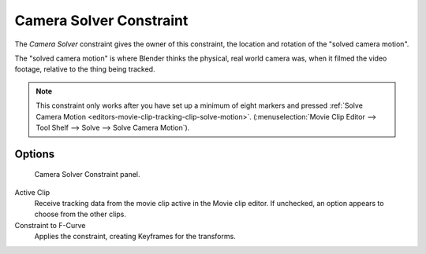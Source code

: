 .. _bpy.types.CameraSolverConstraint:

************************
Camera Solver Constraint
************************

The *Camera Solver* constraint gives the owner of this constraint,
the location and rotation of the "solved camera motion".

The "solved camera motion" is where Blender thinks the physical, real world camera was,
when it filmed the video footage, relative to the thing being tracked.

.. note::

   This constraint only works after you have set up a minimum of eight markers and pressed
   :ref:`Solve Camera Motion <editors-movie-clip-tracking-clip-solve-motion>`.
   (:menuselection:`Movie Clip Editor --> Tool Shelf --> Solve --> Solve Camera Motion`).


Options
=======

.. figure:: /images/rigging_constraints_motion-tracking_camera-solver_panel.png

   Camera Solver Constraint panel.

Active Clip
   Receive tracking data from the movie clip active in the Movie clip editor.
   If unchecked, an option appears to choose from the other clips.
Constraint to F-Curve
   Applies the constraint, creating Keyframes for the transforms.
